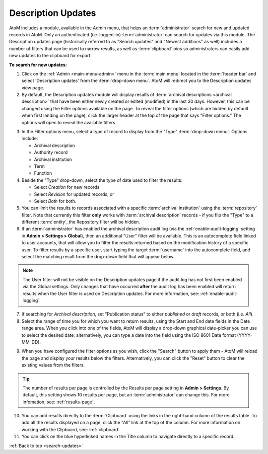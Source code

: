 .. _search-updates:

===================
Description Updates
===================

.. |gears| image:: images/gears.png
   :height: 18
   :width: 18

AtoM includes a module, available in the Admin menu, that helps an
:term:`administrator` search for new and updated records in AtoM. Only
an authenticated (i.e. logged-in) :term:`administrator` can search for updates
via this module. The Description updates page (historically referred to as 
"Search updates" and "Newest additions" as well) includes a number of filters 
that can be used to narrow results, as well as :term:`clipboard` pins so 
administrators can easily add new updates to the clipboard for export.

.. image:: images/search-updates.*
   :align: center
   :width: 90%
   :alt: An image of the Description updates page in AtoM

.. SEEALSO::

   * :ref:`clipboard`
   * :ref:`drafts-notification`

**To search for new updates:**

1. Click on the |gears| :ref:`Admin <main-menu-admin>` menu in the :term:`main
   menu` located in the :term:`header bar` and select 'Description updates' from
   the :term:`drop-down menu`. AtoM will redirect you to the Description
   updates view page.
2. By default, the Description updates module will display results of
   :term:`archival descriptions <archival description>` that have been either
   newly created or edited (modified) in the last 30 days. However, this can
   be changed using the Filter options available on the page. To reveal the
   filter options (which are hidden by default when first landing on the
   page), click the larger header at the top of the page that says "Filter
   options." The options will open to reveal the available filters.

.. image:: images/search-updates-filters.*
   :align: center
   :width: 90%
   :alt: An image of the Description updates page in AtoM with filters shown

3. In the Filter options menu, select a type of record to display from the
   "Type" :term:`drop-down menu`. Options include:

   * Archival description
   * Authority record
   * Archival institution
   * Term
   * Function

4. Beside the "Type" drop-down, select the type of date used to filter the
   results:

   * Select *Creation* for new records
   * Select *Revision* for updated records, or
   * Select *Both* for both.

5. You can limit the results to records associated with a specific 
   :term:`archival institution` using the :term:`repository` filter. Note that 
   currently this filter **only** works with :term:`archival description` records 
   - if you flip the "Type" to a different :term:`entity`, the Repository filter 
   will be hidden. 

6. If an :term:`administrator` has enabled the archival description audit log
   (via the :ref:`enable-audit-logging` setting in |gears| **Admin > Settings 
   > Global**), then an additional "User" filter will be available. This is an
   autocomplete field linked to user accounts, that will allow you to filter 
   the results returned based on the modification history of a specific user. 
   To filter results by a specific user, start typing the target :term:`username`
   into the autocomplete field, and select the matching result from the 
   drop-down field that will appear below. 

.. image:: images/updates-user-filter.*
   :align: center
   :width: 90%
   :alt: An image of the User filter on the Description updates page in AtoM

.. NOTE::

   The User filter will not be visible on the Description updates page if the
   audit log has not first been enabled via the Global settings. Only changes
   that have occurred **after** the audit log has been enabled will return
   results when the User filter is used on Description updates. For more 
   information, see: :ref:`enable-audit-logging`. 

7. If searching for *Archival description*, set "Publication status" to either
   *published* or *draft* records, or both (i.e. *All*).

8. Select the range of time you for which you want to return results, using
   the Start and End date fields in the Date range area. When you click into
   one of the fields, AtoM will display a drop-down graphical date-picker you
   can use to select the desired date; alternatively, you can type a date into
   the field using the ISO 8601 Date format (YYYY-MM-DD).

.. image:: images/updates-datepicker.*
   :align: center
   :width: 90%
   :alt: An image of the Datepicker on the Description updates page in AtoM

9. When you have configured the filter options as you wish, click the "Search"
   button to apply them - AtoM will reload the page and display your results
   below the filters. Alternatively, you can click the "Reset" button to clear
   the existing values from the filters.

.. TIP::

   The number of results per page is controlled by the Results per page
   setting in |gears| **Admin > Settings**. By default, this setting shows 10
   results per page, but an :term:`administrator` can change this. For more
   infomation, see: :ref:`results-page`.

10. You can add results directly to the :term:`Clipboard` using the links in
    the right-hand column of the results table. To add all the results
    displayed on a page, click the "All" link at the top of the column. For
    more information on working with the Clipboard, see: :ref:`clipboard`.

11. You can click on the blue hyperlinked names in the Title column to navigate
    directly to a specific record.

.. seealso::

   * :ref:`archival-descriptions`
   * :ref:`authority-records`
   * :ref:`archival-institutions`
   * :ref:`terms`
   * :ref:`functions`
   * :ref:`enable-audit-logging`

:ref:`Back to top <search-updates>`
